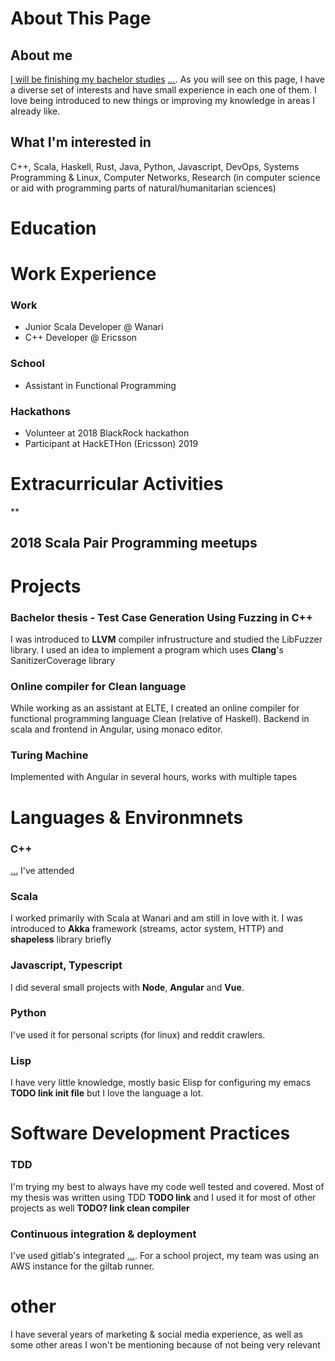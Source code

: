 #+OPTIONS: toc:nil

* About This Page

** About me
_I will be finishing my bachelor studies_ _..._. As you will see on this page, I have a diverse set of interests and have small experience in each one of them. I love being introduced to new things or improving my knowledge in areas I already like.
** What I'm interested in
C++, Scala, Haskell, Rust, Java, Python, Javascript, DevOps, Systems Programming
& Linux, Computer Networks, Research (in computer science or aid with
programming parts of natural/humanitarian sciences)
* Education
* Work Experience
*** Work
- Junior Scala Developer @ Wanari
- C++ Developer @ Ericsson
*** School
- Assistant in Functional Programming
*** Hackathons
- Volunteer at 2018 BlackRock hackathon
- Participant at HackETHon (Ericsson) 2019
#+BEGIN_export md
![Branching](separator2.jpg)
#+END_export
* Extracurricular Activities
**
** 2018 Scala Pair Programming meetups
* Projects
*** Bachelor thesis - Test Case Generation Using Fuzzing in C++
I was introduced to *LLVM* compiler infrustructure and studied the LibFuzzer library. I used an idea to implement a program which uses *Clang*'s SanitizerCoverage library 
*** Online compiler for Clean language
While working as an assistant at ELTE, I created an online compiler for functional programming language Clean (relative of Haskell). Backend in scala and frontend in Angular, using monaco editor.
*** Turing Machine
Implemented with Angular in several hours, works with multiple tapes
#+BEGIN_export md
![Branching](separator2.jpg)
#+END_export
* Languages & Environmnets
*** C++
_..._ I've attended 
*** Scala
I worked primarily with Scala at Wanari and am still in love with it. I was introduced to *Akka* framework (streams, actor system, HTTP) and *shapeless* library briefly
*** Javascript, Typescript
I did several small projects with *Node*, *Angular* and *Vue*. 
*** Python
I've used it for personal scripts (for linux) and reddit crawlers.
*** Lisp
I have very little knowledge, mostly basic Elisp for configuring my emacs *TODO link init file* but I love the language a lot.

#+BEGIN_export md
![Branching](separator3.jpg)
#+END_export
* Software Development Practices
*** TDD
I'm trying my best to always have my code well tested and covered. Most of my thesis was written using TDD *TODO link* and I used it for most of other projects as well *TODO? link clean compiler*
*** Continuous integration & deployment
I've used gitlab's integrated _..._. For a school project, my team was using an AWS instance for the giltab runner.
* other
I have several years of marketing & social media experience, as well as some other areas I won't be mentioning because of not being very relevant
